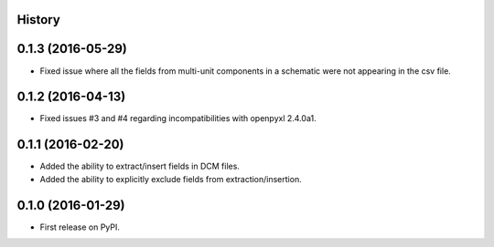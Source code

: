.. :changelog:

History
-------

0.1.3 (2016-05-29)
---------------------
* Fixed issue where all the fields from multi-unit components in a schematic were not appearing in the csv file.

0.1.2 (2016-04-13)
---------------------
* Fixed issues #3 and #4 regarding incompatibilities with openpyxl 2.4.0a1.

0.1.1 (2016-02-20)
---------------------
* Added the ability to extract/insert fields in DCM files.
* Added the ability to explicitly exclude fields from extraction/insertion.

0.1.0 (2016-01-29)
---------------------
* First release on PyPI.
